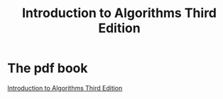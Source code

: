 #+TITLE: Introduction to Algorithms Third Edition

* The pdf book
  [[../static/misc/clrs.pdf][Introduction to Algorithms Third Edition]]
